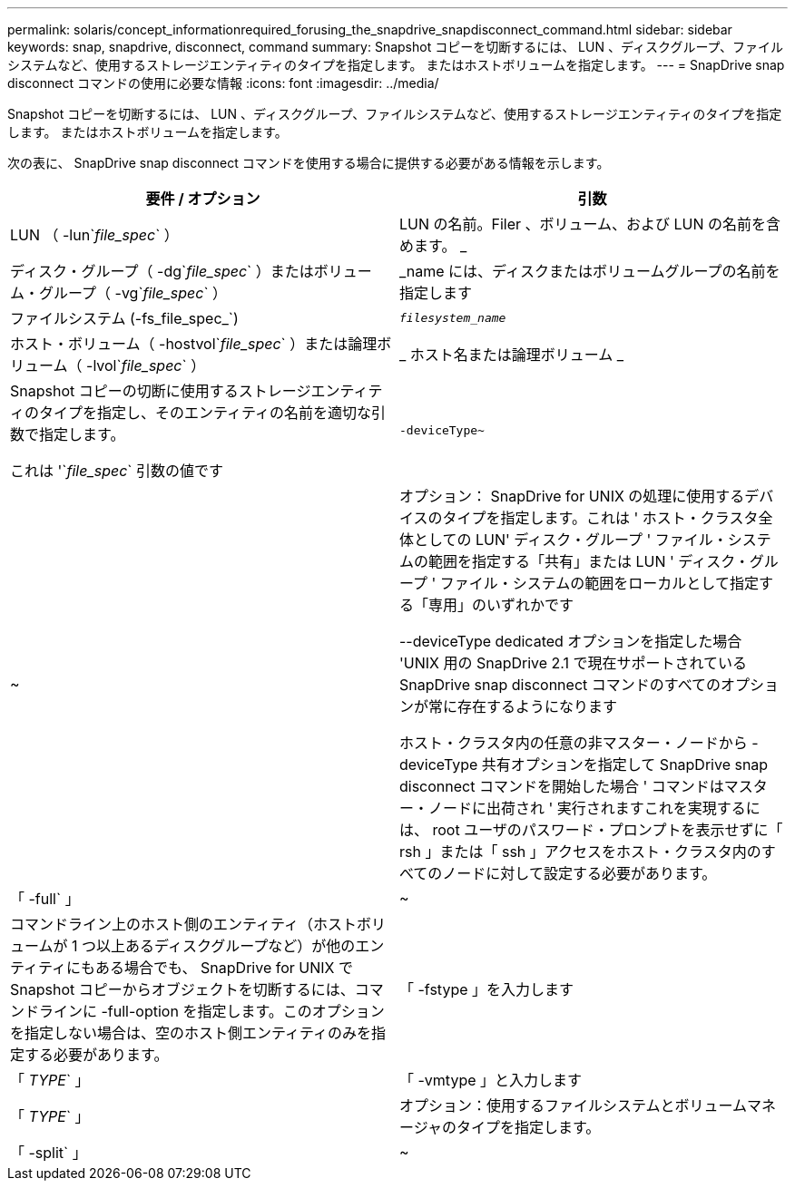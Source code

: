 ---
permalink: solaris/concept_informationrequired_forusing_the_snapdrive_snapdisconnect_command.html 
sidebar: sidebar 
keywords: snap, snapdrive, disconnect, command 
summary: Snapshot コピーを切断するには、 LUN 、ディスクグループ、ファイルシステムなど、使用するストレージエンティティのタイプを指定します。 またはホストボリュームを指定します。 
---
= SnapDrive snap disconnect コマンドの使用に必要な情報
:icons: font
:imagesdir: ../media/


[role="lead"]
Snapshot コピーを切断するには、 LUN 、ディスクグループ、ファイルシステムなど、使用するストレージエンティティのタイプを指定します。 またはホストボリュームを指定します。

次の表に、 SnapDrive snap disconnect コマンドを使用する場合に提供する必要がある情報を示します。

|===
| 要件 / オプション | 引数 


 a| 
LUN （ -lun`_file_spec_` ）
 a| 
LUN の名前。Filer 、ボリューム、および LUN の名前を含めます。 _



 a| 
ディスク・グループ（ -dg`_file_spec_` ）またはボリューム・グループ（ -vg`_file_spec_` ）
 a| 
_name には、ディスクまたはボリュームグループの名前を指定します



 a| 
ファイルシステム (-fs_file_spec_`)
 a| 
`_filesystem_name_`



 a| 
ホスト・ボリューム（ -hostvol`_file_spec_` ）または論理ボリューム（ -lvol`_file_spec_` ）
 a| 
_ ホスト名または論理ボリューム _



 a| 
Snapshot コピーの切断に使用するストレージエンティティのタイプを指定し、そのエンティティの名前を適切な引数で指定します。

これは '`_file_spec_` 引数の値です



 a| 
`-deviceType~`
 a| 
~



 a| 
オプション： SnapDrive for UNIX の処理に使用するデバイスのタイプを指定します。これは ' ホスト・クラスタ全体としての LUN' ディスク・グループ ' ファイル・システムの範囲を指定する「共有」または LUN ' ディスク・グループ ' ファイル・システムの範囲をローカルとして指定する「専用」のいずれかです

--deviceType dedicated オプションを指定した場合 'UNIX 用の SnapDrive 2.1 で現在サポートされている SnapDrive snap disconnect コマンドのすべてのオプションが常に存在するようになります

ホスト・クラスタ内の任意の非マスター・ノードから -deviceType 共有オプションを指定して SnapDrive snap disconnect コマンドを開始した場合 ' コマンドはマスター・ノードに出荷され ' 実行されますこれを実現するには、 root ユーザのパスワード・プロンプトを表示せずに「 rsh 」または「 ssh 」アクセスをホスト・クラスタ内のすべてのノードに対して設定する必要があります。



 a| 
「 -full` 」
 a| 
~



 a| 
コマンドライン上のホスト側のエンティティ（ホストボリュームが 1 つ以上あるディスクグループなど）が他のエンティティにもある場合でも、 SnapDrive for UNIX で Snapshot コピーからオブジェクトを切断するには、コマンドラインに -full-option を指定します。このオプションを指定しない場合は、空のホスト側エンティティのみを指定する必要があります。



 a| 
「 -fstype 」を入力します
 a| 
「 _TYPE_` 」



 a| 
「 -vmtype 」と入力します
 a| 
「 _TYPE_` 」



 a| 
オプション：使用するファイルシステムとボリュームマネージャのタイプを指定します。



 a| 
「 -split` 」
 a| 
~



 a| 
Snapshot 接続処理と Snapshot 切断処理の際に、クローンボリュームまたは LUN をスプリットできます。

|===